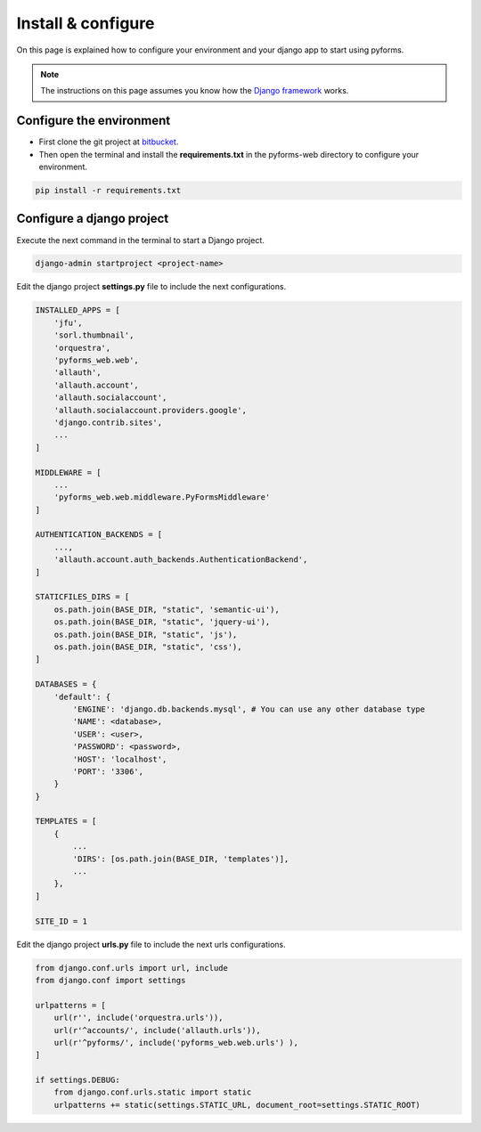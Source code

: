 ******************************
Install & configure
******************************

On this page is explained how to configure your environment and your django app to start using pyforms.

.. note:: The instructions on this page assumes you know how the `Django framework <https://www.djangoproject.com/>`_ works.

Configure the environment
=================================

* First clone the git project at `bitbucket <https://bitbucket.org/UmSenhorQualquer/pyforms-web.git>`_.
* Then open the terminal and install the **requirements.txt** in the pyforms-web directory to configure your environment.

.. code:: bash

    pip install -r requirements.txt
        


Configure a django project
=================================

Execute the next command in the terminal to start a Django project.

.. code:: bash

    django-admin startproject <project-name>

Edit the django project **settings.py** file to include the next configurations.

.. code:: python

    INSTALLED_APPS = [
        'jfu',
        'sorl.thumbnail',
        'orquestra',
        'pyforms_web.web',
        'allauth',
        'allauth.account',
        'allauth.socialaccount',
        'allauth.socialaccount.providers.google',
        'django.contrib.sites',
        ...
    ]

    MIDDLEWARE = [
        ...
        'pyforms_web.web.middleware.PyFormsMiddleware'
    ]

    AUTHENTICATION_BACKENDS = [
        ...,
        'allauth.account.auth_backends.AuthenticationBackend',
    ]

    STATICFILES_DIRS = [
        os.path.join(BASE_DIR, "static", 'semantic-ui'),
        os.path.join(BASE_DIR, "static", 'jquery-ui'),
        os.path.join(BASE_DIR, "static", 'js'),
        os.path.join(BASE_DIR, "static", 'css'),
    ]

    DATABASES = {
        'default': {
            'ENGINE': 'django.db.backends.mysql', # You can use any other database type
            'NAME': <database>,
            'USER': <user>,
            'PASSWORD': <password>,
            'HOST': 'localhost',
            'PORT': '3306',
        }
    }

    TEMPLATES = [
        {
            ...
            'DIRS': [os.path.join(BASE_DIR, 'templates')],
            ...
        },
    ]

    SITE_ID = 1



Edit the django project **urls.py** file to include the next urls configurations.


.. code:: python

    from django.conf.urls import url, include
    from django.conf import settings

    urlpatterns = [
        url(r'', include('orquestra.urls')),
        url(r'^accounts/', include('allauth.urls')),
        url(r'^pyforms/', include('pyforms_web.web.urls') ),
    ]

    if settings.DEBUG:
        from django.conf.urls.static import static
        urlpatterns += static(settings.STATIC_URL, document_root=settings.STATIC_ROOT)